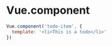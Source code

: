 * Vue.component
#+begin_src js
Vue.component('todo-item', {
  template: '<li>This is a todo</li>'
})
#+end_src

